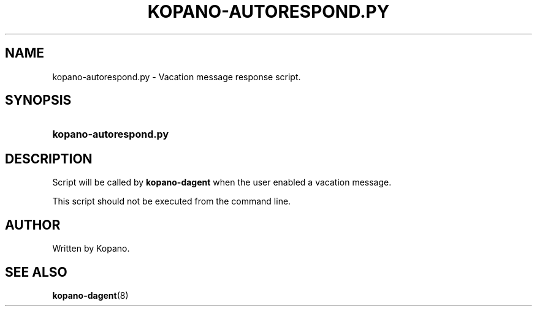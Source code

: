 '\" t
.\"     Title: kopano-autorespond.py
.\"    Author: [see the "Author" section]
.\" Generator: DocBook XSL Stylesheets v1.79.1 <http://docbook.sf.net/>
.\"      Date: November 2016
.\"    Manual: Kopano Core user reference
.\"    Source: Kopano 8
.\"  Language: English
.\"
.TH "KOPANO\-AUTORESPOND.PY" "8" "November 2016" "Kopano 8" "Kopano Core user reference"
.\" -----------------------------------------------------------------
.\" * Define some portability stuff
.\" -----------------------------------------------------------------
.\" ~~~~~~~~~~~~~~~~~~~~~~~~~~~~~~~~~~~~~~~~~~~~~~~~~~~~~~~~~~~~~~~~~
.\" http://bugs.debian.org/507673
.\" http://lists.gnu.org/archive/html/groff/2009-02/msg00013.html
.\" ~~~~~~~~~~~~~~~~~~~~~~~~~~~~~~~~~~~~~~~~~~~~~~~~~~~~~~~~~~~~~~~~~
.ie \n(.g .ds Aq \(aq
.el       .ds Aq '
.\" -----------------------------------------------------------------
.\" * set default formatting
.\" -----------------------------------------------------------------
.\" disable hyphenation
.nh
.\" disable justification (adjust text to left margin only)
.ad l
.\" -----------------------------------------------------------------
.\" * MAIN CONTENT STARTS HERE *
.\" -----------------------------------------------------------------
.SH "NAME"
kopano-autorespond.py \- Vacation message response script.
.SH "SYNOPSIS"
.HP \w'\fBkopano\-autorespond.py\fR\ 'u
\fBkopano\-autorespond.py\fR
.SH "DESCRIPTION"
.PP
Script will be called by
\fBkopano\-dagent\fR
when the user enabled a vacation message.
.PP
This script should not be executed from the command line.
.SH "AUTHOR"
.PP
Written by Kopano.
.SH "SEE ALSO"
.PP
\fBkopano-dagent\fR(8)
